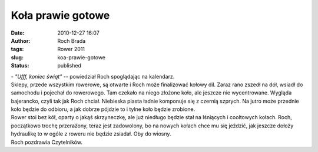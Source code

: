 Koła prawie gotowe
##################
:date: 2010-12-27 16:07
:author: Roch Brada
:tags: Rower 2011
:slug: koa-prawie-gotowe
:status: published

| - *"Ufff, koniec świąt"* -- powiedział Roch spoglądając na kalendarz.
| Sklepy, przede wszystkim rowerowe, są otwarte i Roch może finalizować kołowy dil. Zaraz rano zszedł na dół, wsiadł do samochodu i pojechał do rowerowego. Tam czekało na niego złożone koło, ale jeszcze nie wycentrowane. Wygląda bajerancko, czyli tak jak Roch chciał. Niebieska piasta ładnie komponuje się z czernią szprych. Na jutro może przednie koło będzie do odbioru, a jak dobrze pójdzie to i tylne koło będzie zrobione.
| Rower stoi bez kół, oparty o jakąś skrzyneczkę, ale już niedługo będzie stał na lśniących i cooltowych kołach. Roch, początkowo trochę przerażony, teraz jest zadowolony, bo na nowych kołach chce mu się jeździć, jak jeszcze dołoży hydraulikę to w ogóle z roweru nie będzie zsiadał. Oby do wiosny.
| Roch pozdrawia Czytelników.
